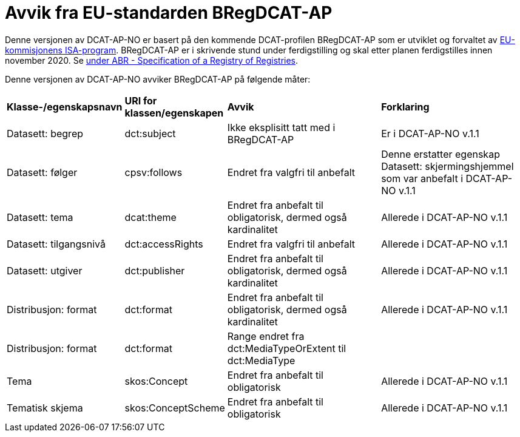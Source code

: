 = Avvik fra EU-standarden BRegDCAT-AP

Denne versjonen av DCAT-AP-NO er basert på den kommende DCAT-profilen BRegDCAT-AP som er utviklet og forvaltet av https://ec.europa.eu/isa2/home_en[EU-kommisjonens ISA-program]. BRegDCAT-AP er i skrivende stund under ferdigstilling og skal etter planen ferdigstilles innen november 2020. Se https://joinup.ec.europa.eu/solution/abr-specification-registry-registries[under ABR - Specification of a Registry of Registries].

Denne versjonen av DCAT-AP-NO avviker BRegDCAT-AP på følgende måter:

[cols="15,15,35,35"]
|===
|*Klasse-/egenskapsnavn*|*URI for klassen/egenskapen*|*Avvik*|*Forklaring*
|Datasett: begrep|dct:subject|Ikke eksplisitt tatt med i BRegDCAT-AP|Er i DCAT-AP-NO v.1.1
|Datasett: følger|cpsv:follows|Endret fra valgfri til anbefalt|Denne erstatter egenskap Datasett: skjermingshjemmel som var anbefalt i DCAT-AP-NO v.1.1
|Datasett: tema|dcat:theme|Endret fra anbefalt til obligatorisk, dermed også kardinalitet|Allerede i DCAT-AP-NO v.1.1
|Datasett: tilgangsnivå|dct:accessRights|Endret fra valgfri til anbefalt|Allerede i DCAT-AP-NO v.1.1
|Datasett: utgiver|dct:publisher|Endret fra anbefalt til obligatorisk, dermed også kardinalitet|Allerede i DCAT-AP-NO v.1.1
|Distribusjon: format|dct:format|Endret fra anbefalt til obligatorisk, dermed også kardinalitet|Allerede i DCAT-AP-NO v.1.1
|Distribusjon: format|dct:format|Range endret fra dct:MediaTypeOrExtent til dct:MediaType|
|Tema|skos:Concept|Endret fra anbefalt til obligatorisk|Allerede i DCAT-AP-NO v.1.1
|Tematisk skjema|skos:ConceptScheme|Endret fra anbefalt til obligatorisk|Allerede i DCAT-AP-NO v.1.1
|===
